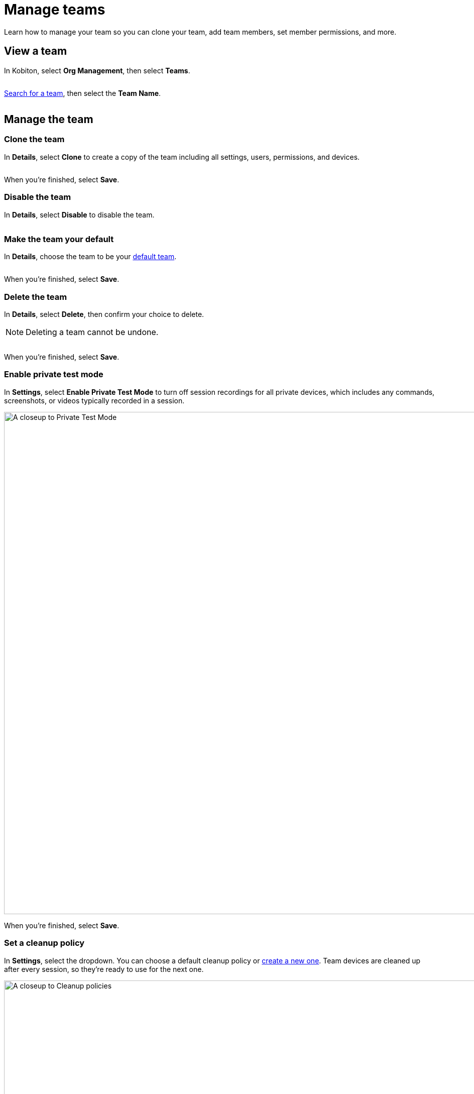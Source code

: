 = Manage teams
:navtitle: Manage teams

Learn how to manage your team so you can clone your team, add team members, set member permissions, and more. 

== View a team

In Kobiton, select *Org Management*, then select *Teams*.

image:$NEW$[width="",alt=""]

xref:organization:teams/search-for-a-team.adoc[Search for a team], then select the *Team Name*.

image:$NEW$[width="",alt=""]

== Manage the team

=== Clone the team

In *Details*, select *Clone* to create a copy of the team including all settings, users, permissions, and devices.

image:$NEW$[width="",alt=""]

When you're finished, select *Save*.

=== Disable the team

In *Details*, select *Disable* to disable the team.

image:$NEW$[width="",alt=""]

=== Make the team your default

In *Details*, choose the team to be your xref:profile:manage-your-profile.adoc#_change_your_default_team[default team].

image:$NEW$[width="",alt=""]

When you're finished, select *Save*.

=== Delete the team

In *Details*, select *Delete*, then confirm your choice to delete.

[NOTE]
Deleting a team cannot be undone.

image:$NEW$[width="",alt=""]

When you're finished, select *Save*.

[#_private_test_mode]
=== Enable private test mode

In *Settings*, select *Enable Private Test Mode* to turn off session recordings for all private devices, which includes any commands, screenshots, or videos typically recorded in a session.

image:organization:private-test-mode-closeup.png[width=1000,alt="A closeup to Private Test Mode"]

When you're finished, select *Save*.

[#_cleanup_policy]
=== Set a cleanup policy

In *Settings*, select the dropdown. You can choose a default cleanup policy or xref:organization:teams/create-a-device-cleanup-policy.adoc[create a new one]. Team devices are cleaned up after every session, so they're ready to use for the next one.

image:organization:cleanup-policies-closeup.png[width=1000,alt="A closeup to Cleanup policies"]

When you're finished, select *Save*.

[#_add_a_new_user]
=== Add a new user

In *Users*, select *Add new user*, then choose a role: *Team Owner*, *Team Admin*, or *Team Member*.

image:organization:add-user-team-role-closeup.png[width=500,alt="Choose a Team Role"]

After you choose a role, search for a user.

[NOTE]
A user must be xref:organization:users/invite-a-user.adoc[invited to your organization] before you can add them to a team.

image:organization:search-users-team-role.png[width=500,alt="A closeup to search for a user in the Add New Users modal"]

Choose the user, then select *Update*.

image:$NEW$[width="",alt=""]

When you're finished, select *Save*.

=== Remove a user

In *Users*, search for a user, then select the *minus* icon.

image:organization:remove-users-from-team-context.png[width=1000,alt="Remove a user from a Team"]

When you're finished, select *Save*.

[#_set_team_permissions]
=== Set team permissions

In *Permissions*, choose permissions for each xref:organization:teams/team-roles-and-permissions.adoc[team role].

image:organization:team-role-permissions-context.png[width=1000,alt="A context to team role permissions"]

When you're finished, select *Save*.

=== Manage devices

In *Device*, you can manage your team's devices. For more information, see xref:organization:teams/manage-team-devices.adoc[].

image:organization:devices-tab-context.png[width=1000,alt="A context to Devices tab"]
